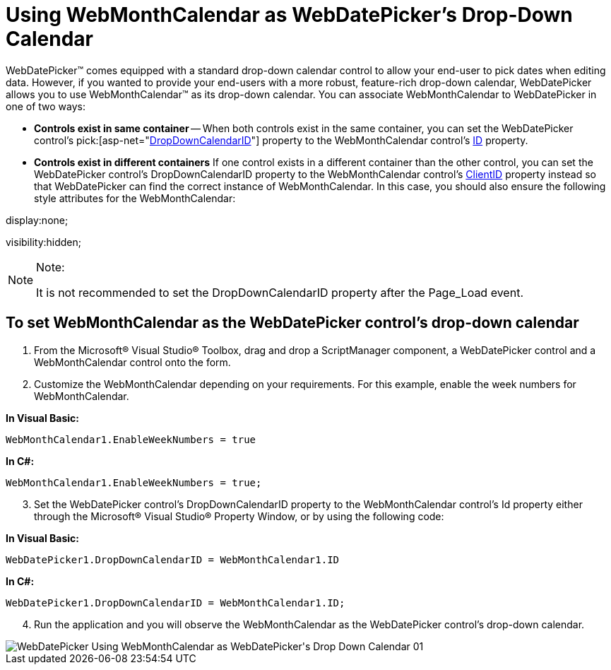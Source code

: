 ﻿////

|metadata|
{
    "name": "webdatepicker-using-webmonthcalendar-as-webdatepickers-dropdown-calendar",
    "controlName": ["WebDatePicker"],
    "tags": ["Patterns and Practices","Styling","Tips and Tricks"],
    "guid": "{79518DF7-8E85-47E3-B83A-C236AE8AA8B3}",  
    "buildFlags": [],
    "createdOn": "0001-01-01T00:00:00Z"
}
|metadata|
////

= Using WebMonthCalendar as WebDatePicker's Drop-Down Calendar

WebDatePicker™ comes equipped with a standard drop-down calendar control to allow your end-user to pick dates when editing data. However, if you wanted to provide your end-users with a more robust, feature-rich drop-down calendar, WebDatePicker allows you to use WebMonthCalendar™ as its drop-down calendar. You can associate WebMonthCalendar to WebDatePicker in one of two ways:

* *Controls exist in same container* -- When both controls exist in the same container, you can set the WebDatePicker control’s  pick:[asp-net="link:infragistics4.web.v{ProductVersion}~infragistics.web.ui.editorcontrols.webdatepicker~dropdowncalendarid.html[DropDownCalendarID]"]  property to the WebMonthCalendar control’s link:http://msdn.microsoft.com/query/dev10.query?appId=Dev10IDEF1&l=EN-US&k=k(System.Web.UI.Control.ID)&rd=true[ID] property.
* *Controls exist in different containers* If one control exists in a different container than the other control, you can set the WebDatePicker control’s DropDownCalendarID property to the WebMonthCalendar control’s link:http://msdn.microsoft.com/query/dev10.query?appId=Dev10IDEF1&l=EN-US&k=k(System.Web.UI.Control.ClientID)&rd=true[ClientID] property instead so that WebDatePicker can find the correct instance of WebMonthCalendar. In this case, you should also ensure the following style attributes for the WebMonthCalendar:

display:none;

visibility:hidden;

.Note:
[NOTE]
====
It is not recommended to set the DropDownCalendarID property after the Page_Load event.
====

== To set WebMonthCalendar as the WebDatePicker control’s drop-down calendar

[start=1]
. From the Microsoft® Visual Studio® Toolbox, drag and drop a ScriptManager component, a WebDatePicker control and a WebMonthCalendar control onto the form.
[start=2]
. Customize the WebMonthCalendar depending on your requirements. For this example, enable the week numbers for WebMonthCalendar.

*In Visual Basic:*

----
WebMonthCalendar1.EnableWeekNumbers = true
----

*In C#:*

----
WebMonthCalendar1.EnableWeekNumbers = true;
----

[start=3]
. Set the WebDatePicker control’s DropDownCalendarID property to the WebMonthCalendar control’s Id property either through the Microsoft® Visual Studio® Property Window, or by using the following code:

*In Visual Basic:*

----
WebDatePicker1.DropDownCalendarID = WebMonthCalendar1.ID
----

*In C#:*

----
WebDatePicker1.DropDownCalendarID = WebMonthCalendar1.ID;
----

[start=4]
. Run the application and you will observe the WebMonthCalendar as the WebDatePicker control’s drop-down calendar.

image::images/WebDatePicker_Using_WebMonthCalendar_as_WebDatePicker's_Drop_Down_Calendar_01.png[]